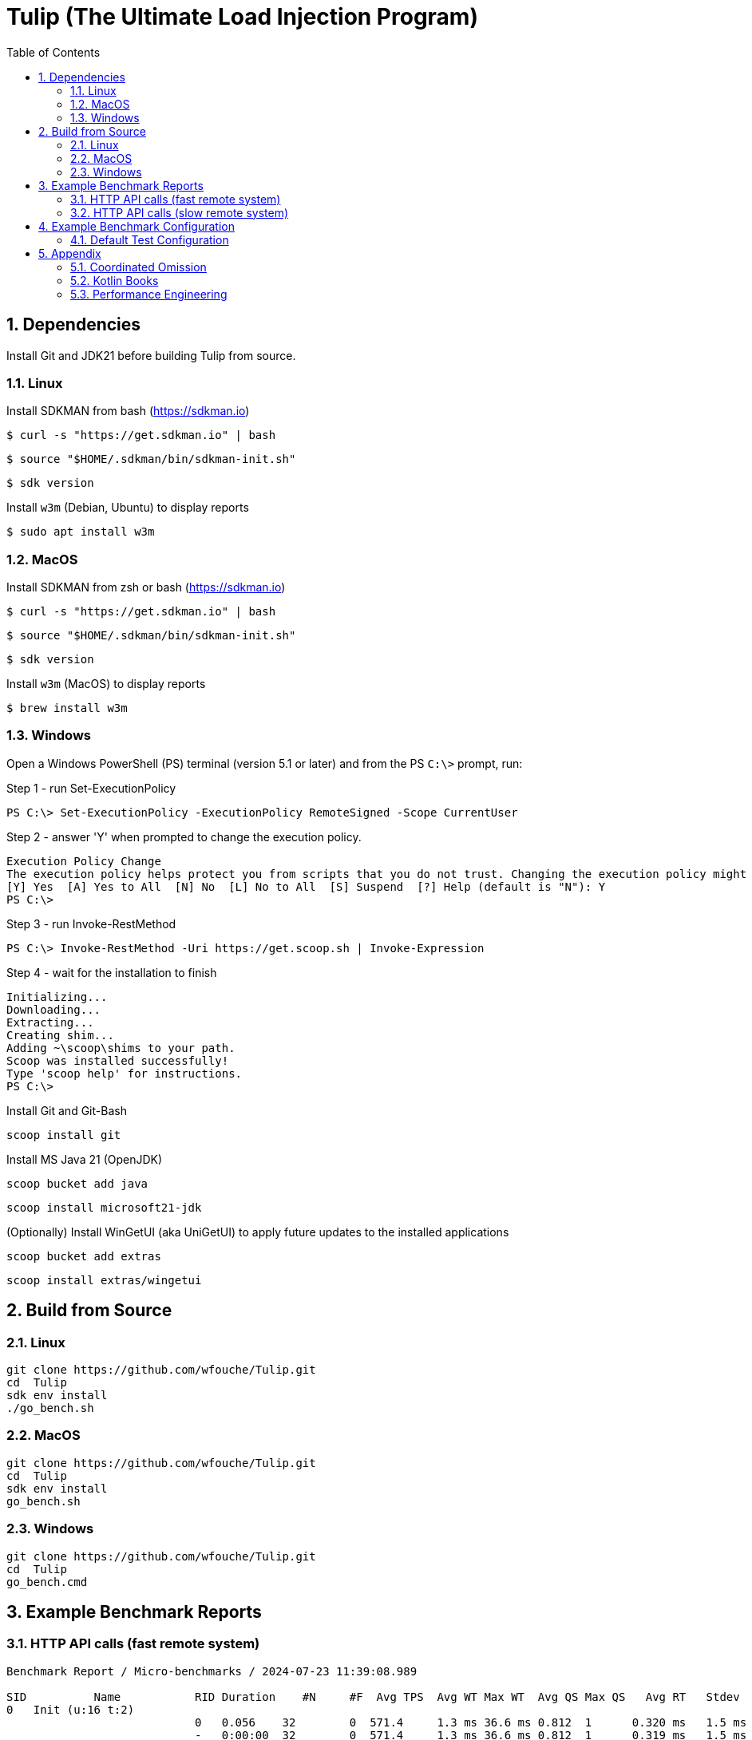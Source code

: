 = Tulip (The Ultimate Load Injection Program)
:sectnums:
:toc:

== Dependencies

Install Git and JDK21 before building Tulip from source.

=== Linux

Install SDKMAN from bash (https://sdkman.io)
----
$ curl -s "https://get.sdkman.io" | bash
----

----
$ source "$HOME/.sdkman/bin/sdkman-init.sh"
----

----
$ sdk version
----

Install `w3m` (Debian, Ubuntu) to display reports
----
$ sudo apt install w3m
----

=== MacOS

Install SDKMAN from zsh or bash (https://sdkman.io)
----
$ curl -s "https://get.sdkman.io" | bash
----

----
$ source "$HOME/.sdkman/bin/sdkman-init.sh"
----

----
$ sdk version
----

Install `w3m` (MacOS) to display reports
----
$ brew install w3m
----

=== Windows

Open a Windows PowerShell (PS) terminal (version 5.1 or later) and from the PS `C:\>` prompt, run:

.Step 1 - run Set-ExecutionPolicy
----
PS C:\> Set-ExecutionPolicy -ExecutionPolicy RemoteSigned -Scope CurrentUser
----
.Step 2 - answer 'Y' when prompted to change the execution policy.
----
Execution Policy Change
The execution policy helps protect you from scripts that you do not trust. Changing the execution policy might expose you to the security risks described in the about_Execution_Policies help topic at https:/go.microsoft.com/fwlink/?LinkID=135170. Do you want to change the execution policy?
[Y] Yes  [A] Yes to All  [N] No  [L] No to All  [S] Suspend  [?] Help (default is "N"): Y
PS C:\>
----

.Step 3 - run Invoke-RestMethod
----
PS C:\> Invoke-RestMethod -Uri https://get.scoop.sh | Invoke-Expression
----

.Step 4 - wait for the installation to finish
----
Initializing...
Downloading...
Extracting...
Creating shim...
Adding ~\scoop\shims to your path.
Scoop was installed successfully!
Type 'scoop help' for instructions.
PS C:\>
----

Install Git and Git-Bash

[source,cmd]
----
scoop install git
----

Install MS Java 21 (OpenJDK)
----
scoop bucket add java
----

----
scoop install microsoft21-jdk
----

(Optionally) Install WinGetUI (aka UniGetUI) to apply future updates to the installed applications
----
scoop bucket add extras
----
----
scoop install extras/wingetui
----

== Build from Source

=== Linux

----
git clone https://github.com/wfouche/Tulip.git
cd  Tulip
sdk env install
./go_bench.sh
----

=== MacOS

----
git clone https://github.com/wfouche/Tulip.git
cd  Tulip
sdk env install
go_bench.sh
----

=== Windows

----
git clone https://github.com/wfouche/Tulip.git
cd  Tulip
go_bench.cmd
----

== Example Benchmark Reports

=== HTTP API calls (fast remote system)

[source,text,options=nowrap]
----
Benchmark Report / Micro-benchmarks / 2024-07-23 11:39:08.989

SID          Name           RID Duration    #N     #F  Avg TPS  Avg WT Max WT  Avg QS Max QS   Avg RT   Stdev   90p RT   99p RT   Max RT    Max RTT
0   Init (u:16 t:2)
                            0   0.056    32        0  571.4     1.3 ms 36.6 ms 0.812  1      0.320 ms   1.5 ms 0.1 ms   8.8 ms   8.8 ms   23 11:39:08
                            -   0:00:00  32        0  571.4     1.3 ms 36.6 ms 0.812  1      0.319 ms   1.5 ms 0.1 ms   8.7 ms   8.8 ms   23 11:39:08
0   Max TPS-a (u:16 t:2)
                            0   30.0     39046912  0  1301563.7 0.0 ms 1.5 ms  3.489  11     0.000 ms   0.0 ms 0.0 ms   0.0 ms   0.1 ms   23 11:40:08
                            1   30.0     40331460  0  1344382.0 0.0 ms 2.1 ms  3.807  11     0.000 ms   0.0 ms 0.0 ms   0.0 ms   0.3 ms   23 11:40:54
                            2   30.0     40129642  0  1337654.7 0.0 ms 1.0 ms  3.699  11     0.000 ms   0.0 ms 0.0 ms   0.0 ms   0.1 ms   23 11:41:11
                            -   0:01:30  119508014 0  1327866.8 0.0 ms 2.1 ms  3.807  11     0.000 ms   0.0 ms 0.0 ms   0.0 ms   0.3 ms   23 11:40:54
0   Max TPS-b (u:16 t:2)
                            0   30.0     29999999  0  1000000.0 0.0 ms 1.1 ms  2.669  11     0.000 ms   0.0 ms 0.0 ms   0.0 ms   0.1 ms   23 11:42:29
                            1   30.0     30000000  0  1000000.0 0.0 ms 3.0 ms  2.681  11     0.000 ms   0.0 ms 0.0 ms   0.0 ms   0.1 ms   23 11:43:12
                            2   30.0     29999998  0  999999.9  0.0 ms 1.3 ms  2.698  11     0.000 ms   0.0 ms 0.0 ms   0.0 ms   0.1 ms   23 11:43:29
                            -   0:01:30  89999997  0  1000000.0 0.0 ms 3.0 ms  2.698  11     0.000 ms   0.0 ms 0.0 ms   0.0 ms   0.1 ms   23 11:42:29
0   Fixed TPS-a (u:16 t:2)
                            0   30.0     2999      0  100.0     5.6 ms 67.1 ms 1.166  3      11.846 ms  8.1 ms 24.3 ms  28.2 ms  28.2 ms  23 11:44:42
                            1   30.0     3001      0  100.0     6.8 ms 61.7 ms 1.213  3      12.218 ms  8.2 ms 25.2 ms  28.3 ms  28.3 ms  23 11:45:19
                            2   30.0     3001      0  100.0     6.3 ms 62.5 ms 1.184  3      12.226 ms  8.3 ms 25.2 ms  28.2 ms  28.2 ms  23 11:45:51
                            3   30.0     3000      0  100.0     6.8 ms 56.6 ms 1.204  3      12.359 ms  8.5 ms 25.2 ms  28.2 ms  28.2 ms  23 11:46:23
                            -   0:02:00  12001     0  100.0     6.8 ms 67.1 ms 1.213  3      12.133 ms  8.3 ms 25.1 ms  28.2 ms  28.3 ms  23 11:45:19
0   Fixed TPS-b (u:16 t:2)
                            0   30.0     3001      0  100.0     0.3 ms 2.1 ms  0.998  1      10.169 ms  0.0 ms 10.2 ms  10.3 ms  10.4 ms  23 11:47:23
                            1   30.0     3001      0  100.0     0.3 ms 2.1 ms  0.999  1      10.168 ms  0.0 ms 10.2 ms  10.3 ms  10.5 ms  23 11:47:32
                            2   30.0     3000      0  100.0     0.3 ms 2.4 ms  0.999  1      10.167 ms  0.0 ms 10.2 ms  10.3 ms  10.3 ms  23 11:48:17
                            3   30.0     3001      0  100.0     0.3 ms 2.2 ms  1.000  1      10.166 ms  0.0 ms 10.2 ms  10.3 ms  10.7 ms  23 11:48:32
                            -   0:02:00  12003     0  100.0     0.3 ms 2.4 ms  1.000  1      10.139 ms  0.0 ms 10.2 ms  10.2 ms  10.7 ms  23 11:48:32
0   HTTP-a (u:16 t:2)
                            0   30.0     297229    0  9907.6    1.7 ms 5.9 ms  8.379  11     0.192 ms   0.0 ms 0.2 ms   0.3 ms   1.8 ms   23 11:49:34
                            1   30.0     295615    0  9853.8    1.7 ms 9.7 ms  8.403  11     0.193 ms   0.0 ms 0.2 ms   0.3 ms   5.0 ms   23 11:50:04
                            2   30.0     291236    0  9707.9    1.7 ms 6.7 ms  8.392  11     0.196 ms   0.0 ms 0.2 ms   0.3 ms   1.8 ms   23 11:50:34
                            -   0:01:30  884080    0  9823.1    1.7 ms 9.7 ms  8.403  11     0.194 ms   0.0 ms 0.2 ms   0.3 ms   5.0 ms   23 11:50:04
0   HTTP-b (u:16 t:2)
                            0   30.0     37501     0  1250.0    0.1 ms 2.9 ms  1.136  3      0.644 ms   0.2 ms 0.8 ms   0.9 ms   3.8 ms   23 11:52:09
                            1   30.0     37501     0  1250.0    0.1 ms 6.4 ms  1.137  4      0.664 ms   0.1 ms 0.8 ms   1.0 ms   3.3 ms   23 11:52:13
                            2   30.0     37501     0  1250.0    0.1 ms 3.1 ms  1.135  3      0.669 ms   0.1 ms 0.8 ms   0.9 ms   3.1 ms   23 11:52:39
                            -   0:01:30  112503    0  1250.0    0.1 ms 6.4 ms  1.137  4      0.657 ms   0.1 ms 0.8 ms   0.9 ms   3.8 ms   23 11:52:09
0   Shutdown (u:16 t:2)
                            0   1.608    16        0  10.0      0.1 ms 0.1 ms  1.000  1      100.160 ms 0.2 ms 100.4 ms 101.3 ms 101.3 ms 23 11:53:14
                            -   0:00:01  16        0  10.0      0.1 ms 0.1 ms  1.000  1      99.936 ms  0.2 ms 99.9 ms  100.9 ms 101.3 ms 23 11:53:14

----

=== HTTP API calls (slow remote system)

[source,text,options=nowrap]
----
Benchmark Report / Micro-benchmarks / 2024-07-23 11:21:25.346

SID          Name           RID Duration    #N     #F  Avg TPS   Avg WT   Max WT  Avg QS Max QS   Avg RT    Stdev   90p RT   99p RT   Max RT    Max RTT
0   Init (u:16 t:2)
                            0   0.052    32        0  615.4     1.3 ms   35.8 ms  0.938  1      0.211 ms   0.9 ms  0.1 ms   5.3 ms   5.3 ms   23 11:21:25
                            -   0:00:00  32        0  615.4     1.3 ms   35.8 ms  0.938  1      0.211 ms   0.9 ms  0.1 ms   5.3 ms   5.3 ms   23 11:21:25
0   Max TPS-a (u:16 t:2)
                            0   30.0     40441503  0  1348050.1 0.0 ms   1.7 ms   3.720  11     0.000 ms   0.0 ms  0.0 ms   0.0 ms   0.1 ms   23 11:22:32
                            1   30.0     40290107  0  1343003.6 0.0 ms   1.6 ms   3.629  11     0.000 ms   0.0 ms  0.0 ms   0.0 ms   0.1 ms   23 11:22:57
                            2   30.0     40143346  0  1338111.5 0.0 ms   1.2 ms   3.585  11     0.000 ms   0.0 ms  0.0 ms   0.0 ms   0.1 ms   23 11:23:41
                            -   0:01:30  120874956 0  1343055.1 0.0 ms   1.7 ms   3.720  11     0.000 ms   0.0 ms  0.0 ms   0.0 ms   0.1 ms   23 11:22:32
0   Max TPS-b (u:16 t:2)
                            0   30.0     29999997  0  999999.9  0.0 ms   0.9 ms   2.718  11     0.000 ms   0.0 ms  0.0 ms   0.0 ms   0.1 ms   23 11:24:35
                            1   30.0     29999998  0  999999.9  0.0 ms   1.1 ms   2.708  11     0.000 ms   0.0 ms  0.0 ms   0.0 ms   0.1 ms   23 11:25:32
                            2   30.0     29999998  0  999999.9  0.0 ms   1.0 ms   2.736  11     0.000 ms   0.0 ms  0.0 ms   0.0 ms   0.1 ms   23 11:25:37
                            -   0:01:30  89999993  0  999999.9  0.0 ms   1.1 ms   2.736  11     0.000 ms   0.0 ms  0.0 ms   0.0 ms   0.1 ms   23 11:25:37
0   Fixed TPS-a (u:16 t:2)
                            0   30.0     3000      0  100.0     6.5 ms   67.1 ms  1.197  3      12.258 ms  8.3 ms  25.2 ms  28.3 ms  28.3 ms  23 11:26:56
                            1   30.0     3001      0  100.0     5.8 ms   52.5 ms  1.162  3      12.009 ms  8.2 ms  24.3 ms  28.3 ms  28.3 ms  23 11:27:10
                            2   30.0     3001      0  100.0     5.9 ms   68.1 ms  1.164  3      11.953 ms  8.2 ms  24.3 ms  28.3 ms  28.3 ms  23 11:27:55
                            3   30.0     3000      0  100.0     6.7 ms   69.6 ms  1.209  3      12.124 ms  8.4 ms  25.2 ms  28.3 ms  28.3 ms  23 11:28:17
                            -   0:02:00  12002     0  100.0     6.7 ms   69.6 ms  1.209  3      12.057 ms  8.3 ms  25.1 ms  28.2 ms  28.3 ms  23 11:27:55
0   Fixed TPS-b (u:16 t:2)
                            0   30.0     3001      0  100.0     0.3 ms   2.5 ms   0.998  1      10.168 ms  0.0 ms  10.2 ms  10.3 ms  10.4 ms  23 11:29:41
                            1   30.0     3001      0  100.0     0.3 ms   2.1 ms   0.999  1      10.167 ms  0.0 ms  10.2 ms  10.3 ms  10.3 ms  23 11:30:11
                            2   30.0     3000      0  100.0     0.3 ms   2.3 ms   1.000  1      10.166 ms  0.0 ms  10.2 ms  10.3 ms  10.4 ms  23 11:30:37
                            3   30.0     3001      0  100.0     0.3 ms   2.3 ms   0.999  1      10.164 ms  0.0 ms  10.2 ms  10.3 ms  10.3 ms  23 11:30:49
                            -   0:02:00  12003     0  100.0     0.3 ms   2.5 ms   1.000  1      10.138 ms  0.0 ms  10.2 ms  10.2 ms  10.4 ms  23 11:29:41
0   HTTP-a (u:16 t:2)
                            0   30.0     1480      0  49.3      360.7 ms 725.0 ms 8.970  11     39.793 ms  8.7 ms  47.4 ms  60.4 ms  273.0 ms 23 11:32:03
                            1   30.0     1568      0  52.3      334.6 ms 553.0 ms 8.850  11     37.419 ms  5.3 ms  43.8 ms  54.0 ms  127.8 ms 23 11:32:26
                            2   30.0     1515      0  50.5      355.4 ms 864.3 ms 8.989  11     39.071 ms  13.7 ms 44.0 ms  145.4 ms 175.1 ms 23 11:33:12
                            -   0:01:30  4563      0  50.7      360.7 ms 864.3 ms 8.989  11     38.629 ms  9.8 ms  45.1 ms  59.7 ms  273.0 ms 23 11:32:03
0   HTTP-b (u:16 t:2)
                            0   30.0     1328      0  44.3      50.8 ms  189.4 ms 1.706  4      39.447 ms  6.3 ms  47.1 ms  60.9 ms  86.9 ms  23 11:34:07
                            1   30.0     1345      2  44.8      50.6 ms  292.9 ms 1.708  3      38.696 ms  8.2 ms  45.1 ms  63.2 ms  206.0 ms 23 11:34:55
                            2   30.0     1390      0  46.3      48.0 ms  823.3 ms 1.687  3      38.136 ms  29.4 ms 43.3 ms  60.4 ms  786.3 ms 23 11:35:11
                            -   0:01:30  4063      2  45.1      50.8 ms  823.3 ms 1.708  4      38.642 ms  18.2 ms 44.8 ms  61.5 ms  786.3 ms 23 11:35:11
0   Shutdown (u:16 t:2)
                            0   1.61     16        0  9.9       0.1 ms   0.2 ms   1.000  1      100.224 ms 0.5 ms  100.4 ms 102.4 ms 102.4 ms 23 11:35:31
                            -   0:00:01  16        0  9.9       0.1 ms   0.2 ms   1.000  1      100.000 ms 0.5 ms  99.9 ms  102.0 ms 102.4 ms 23 11:35:31

----

== Example Benchmark Configuration

=== Default Test Configuration

[source,json]
----
{
    "description": "Micro-benchmarks",
    "json_filename": "benchmark_results.json",
    "user_class": "user.http.HttpUser",
    "user_params": {
        "url": "https://jsonplaceholder.typicode.com",
        "urlx": "http://localhost:7070"
    },
    "user_actions": {
        "0": "start",
        "1": "DELAY-6ms",
        "2": "DELAY-14ms",
        "3": "HTTP-posts",
        "4": "HTTP-comments",
        "5": "HTTP-albums",
        "6": "HTTP-photos",
        "7": "HTTP-todos",
        "8": "login",
        "9": "noop",
        "10": "DELAY-10ms",
        "99": "stop"
    },
    "contexts": [
        {
            "name": "Scenario-1",
            "enabled": true,
            "num_users": 16,
            "num_threads": 2
        },
        {
            "name": "Scenario-2",
            "enabled": false,
            "num_users": 32,
            "num_threads": 4
        }
    ],
    "benchmarks": [
        {
            "name": "Init",
            "enabled": true,
            "time": {
                "prewarmup_duration": 0,
                "warmup_duration": 0,
                "benchmark_duration": 0,
                "benchmark_duration_repeat_count": 1
            },
            "throughput_rate": 0.0,
            "work_in_progress": 1,
            "actions": [
                {
                    "id": 0
                },
                {
                    "id": 8
                }
            ]
        },
        {
            "name": "Max TPS-a",
            "enabled": true,
            "time": {
                "prewarmup_duration": 15,
                "warmup_duration": 30,
                "benchmark_duration": 30,
                "benchmark_duration_repeat_count": 3
            },
            "throughput_rate": 0.0,
            "work_in_progress": -1,
            "actions": [
                {
                    "id": 9
                }
            ]
        },
        {
            "name": "Max TPS-b",
            "enabled": true,
            "time": {
                "prewarmup_duration": 15,
                "warmup_duration": 30,
                "benchmark_duration": 30,
                "benchmark_duration_repeat_count": 3
            },
            "throughput_rate": 1000000.0,
            "work_in_progress": -1,
            "actions": [
                {
                    "id": 9
                }
            ]
        },
        {
            "name": "Fixed TPS-a",
            "enabled": true,
            "time": {
                "prewarmup_duration": 15,
                "warmup_duration": 15,
                "benchmark_duration": 30,
                "benchmark_duration_repeat_count": 4
            },
            "throughput_rate": 100.0,
            "work_in_progress": 0,
            "actions": [
                {
                    "id": 1,
                    "weight": 25
                },
                {
                    "id": 2,
                    "weight": 75
                }
            ]
        },
        {
            "name": "Fixed TPS-b",
            "enabled": true,
            "time": {
                "prewarmup_duration": 15,
                "warmup_duration": 15,
                "benchmark_duration": 30,
                "benchmark_duration_repeat_count": 4
            },
            "throughput_rate": 100.0,
            "work_in_progress": 0,
            "actions": [
                {
                    "id": 10
                }
            ]
        },
        {
            "name": "HTTP-a",
            "enabled": true,
            "time": {
                "prewarmup_duration": 15,
                "warmup_duration": 15,
                "benchmark_duration": 30,
                "benchmark_duration_repeat_count": 3
            },
            "throughput_rate": 0.0,
            "work_in_progress": -1,
            "actions": [
                {
                    "id": 3
                },
                {
                    "id": 4
                },
                {
                    "id": 5
                },
                {
                    "id": 6
                },
                {
                    "id": 7
                }
            ]
        },
        {
            "name": "HTTP-b",
            "enabled": true,
            "time": {
                "prewarmup_duration": 15,
                "warmup_duration": 15,
                "benchmark_duration": 30,
                "benchmark_duration_repeat_count": 3
            },
            "throughput_rate": 1250.0,
            "work_in_progress": 0,
            "actions": [
                {
                    "id": 3
                },
                {
                    "id": 4
                },
                {
                    "id": 5
                },
                {
                    "id": 6
                },
                {
                    "id": 7
                }
            ]
        },
        {
            "name": "Shutdown",
            "enabled": true,
            "time": {
                "prewarmup_duration": 0,
                "warmup_duration": 0,
                "benchmark_duration": 0,
                "benchmark_duration_repeat_count": 1
            },
            "throughput_rate": 0.0,
            "work_in_progress": 1,
            "actions": [
                {
                    "id": 99
                }
            ]
        }
    ]
}
----

== Appendix

=== Coordinated Omission

Tulip compensates for back-pressure from the system under test and adjusts the measured service times accordingly:

* https://redhatperf.github.io/post/coordinated-omission/

=== Kotlin Books

* https://www.manning.com/books/kotlin-in-action[Kotlin in Action, 1st Edition]
* https://www.manning.com/books/kotlin-in-action-second-edition[Kotlin in Action, 2nd Edition]
* https://typealias.com/start/[Kotlin: An Illustrated Guide]

=== Performance Engineering

* "Stop Rate Limiting! Capacity Management Done Right" by Jon Moore
** https://www.youtube.com/watch?v=m64SWl9bfvk
